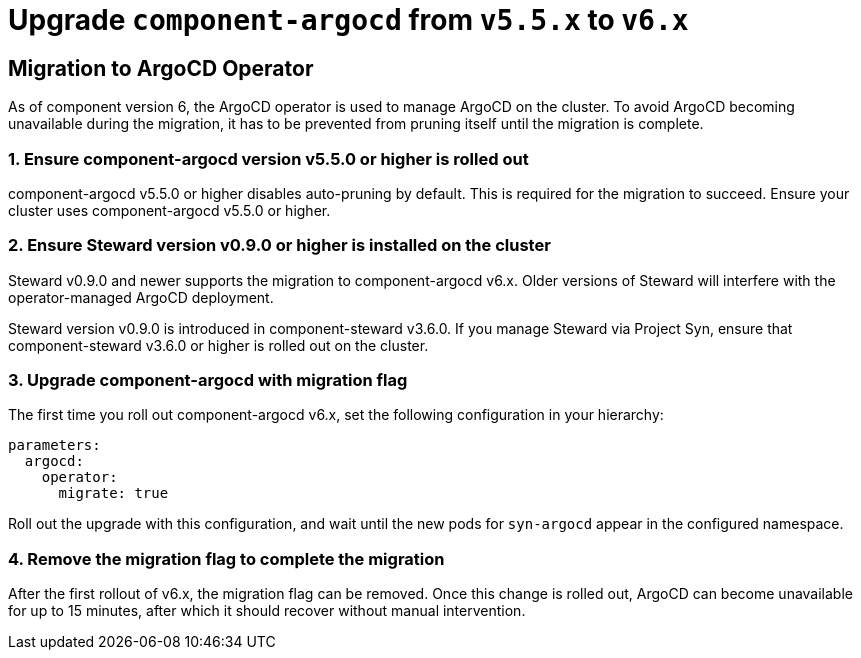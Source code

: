 = Upgrade `component-argocd` from `v5.5.x` to `v6.x`

== Migration to ArgoCD Operator

As of component version 6, the ArgoCD operator is used to manage ArgoCD on the cluster.
To avoid ArgoCD becoming unavailable during the migration, it has to be prevented from pruning itself until the migration is complete.


=== 1. Ensure component-argocd version v5.5.0 or higher is rolled out

component-argocd v5.5.0 or higher disables auto-pruning by default.
This is required for the migration to succeed.
Ensure your cluster uses component-argocd v5.5.0 or higher.

=== 2. Ensure Steward version v0.9.0 or higher is installed on the cluster

Steward v0.9.0 and newer supports the migration to component-argocd v6.x.
Older versions of Steward will interfere with the operator-managed ArgoCD deployment.

Steward version v0.9.0 is introduced in component-steward v3.6.0.
If you manage Steward via Project Syn, ensure that component-steward v3.6.0 or higher is rolled out on the cluster.

=== 3. Upgrade component-argocd with migration flag

The first time you roll out component-argocd v6.x, set the following configuration in your hierarchy:

[source,yaml]
----
parameters:
  argocd:
    operator:
      migrate: true
----

Roll out the upgrade with this configuration, and wait until the new pods for `syn-argocd` appear in the configured namespace.

=== 4. Remove the migration flag to complete the migration

After the first rollout of v6.x, the migration flag can be removed.
Once this change is rolled out, ArgoCD can become unavailable for up to 15 minutes, after which it should recover without manual intervention.

